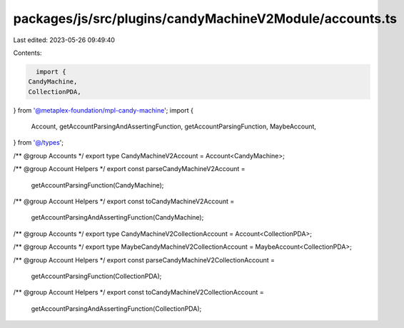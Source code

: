 packages/js/src/plugins/candyMachineV2Module/accounts.ts
========================================================

Last edited: 2023-05-26 09:49:40

Contents:

.. code-block:: ts

    import {
  CandyMachine,
  CollectionPDA,
} from '@metaplex-foundation/mpl-candy-machine';
import {
  Account,
  getAccountParsingAndAssertingFunction,
  getAccountParsingFunction,
  MaybeAccount,
} from '@/types';

/** @group Accounts */
export type CandyMachineV2Account = Account<CandyMachine>;

/** @group Account Helpers */
export const parseCandyMachineV2Account =
  getAccountParsingFunction(CandyMachine);

/** @group Account Helpers */
export const toCandyMachineV2Account =
  getAccountParsingAndAssertingFunction(CandyMachine);

/** @group Accounts */
export type CandyMachineV2CollectionAccount = Account<CollectionPDA>;

/** @group Accounts */
export type MaybeCandyMachineV2CollectionAccount = MaybeAccount<CollectionPDA>;

/** @group Account Helpers */
export const parseCandyMachineV2CollectionAccount =
  getAccountParsingFunction(CollectionPDA);

/** @group Account Helpers */
export const toCandyMachineV2CollectionAccount =
  getAccountParsingAndAssertingFunction(CollectionPDA);


